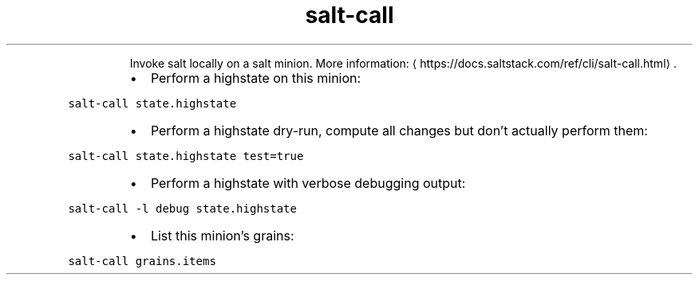 .TH salt\-call
.PP
.RS
Invoke salt locally on a salt minion.
More information: \[la]https://docs.saltstack.com/ref/cli/salt-call.html\[ra]\&.
.RE
.RS
.IP \(bu 2
Perform a highstate on this minion:
.RE
.PP
\fB\fCsalt\-call state.highstate\fR
.RS
.IP \(bu 2
Perform a highstate dry\-run, compute all changes but don't actually perform them:
.RE
.PP
\fB\fCsalt\-call state.highstate test=true\fR
.RS
.IP \(bu 2
Perform a highstate with verbose debugging output:
.RE
.PP
\fB\fCsalt\-call \-l debug state.highstate\fR
.RS
.IP \(bu 2
List this minion's grains:
.RE
.PP
\fB\fCsalt\-call grains.items\fR
